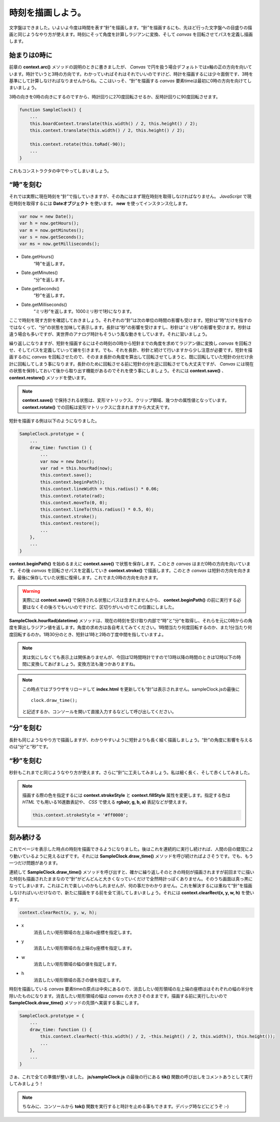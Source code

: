 ==============================
時刻を描画しよう。
==============================

文字盤はできました。いよいよ今度は時間を表す“針”を描画します。“針”を描画するにも、先ほど行った文字盤への目盛りの描画と同じようなやり方が使えます。時刻にそって角度を計算しラジアンに変換、そして *canvas* を回転させてパスを定義し描画します。

始まりは0時に
==============================

前章の **context.arc()** メソッドの説明のときに書きましたが、 *Canvas* で円を扱う場合デフォルトではx軸の正の方向を向いています。時計でいうと3時の方向です。わかっていればそれはそれでいいのですけど、時計を描画するには少々面倒です、3時を基準にして計算しなければなりませんからね。ここはいっそ、“針”を描画する *canvas* 要素timeは最初に0時の方向を向けてしまいましょう。

3時の向きを0時の向きにするのですから、時計回りに270度回転させるか、反時計回りに90度回転させます。

.. code-block:: javascript

 function SampleClock() {
     ...
     this.boardContext.translate(this.width() / 2, this.height() / 2);
     this.context.translate(this.width() / 2, this.height() / 2);

     this.context.rotate(this.toRad(-90));
     ...
 }

これもコンストラクタの中でやってしまいましょう。

“時”を刻む
==============================

それでは実際に現在時刻を“針”で指していきますが、その為にはまず現在時刻を取得しなければなりません。 *JavaScript* で現在時刻を取得するには **Dateオブジェクト** を使います。 **new** を使ってインスタンス化します。

.. code-block:: javascript

 var now = new Date();
 var h = now.getHours();
 var m = now.getMinutes();
 var s = now.getSeconds();
 var ms = now.getMilliseconds();

* Date.getHours()
    “時”を返します。
* Date.getMinutes()
    “分”を返します。
* Date.getSeconds()
    “秒”を返します。
* Date.getMilliseconds()
    “ミリ秒”を返します。1000ミリ秒で1秒になります。

ここで時刻を現す方針を確認しておきましょう。それぞれの“針”は次の単位の時間の影響も受けます。短針は“時”だけを指すのではなくって、“分”の状態を加味して表示します。長針は“秒”の影響を受けますし、秒針は“ミリ秒”の影響を受けます。秒針は違う場合も多いですが、実世界のアナログ時計もそういう風な動きをしています。それに習いましょう。

繰り返しになりますが、短針を描画するにはその時刻の0時から短針までの角度を求めてラジアン値に変換し *canvas* を回転させ、そしてパスを定義していって線を引きます。でも、それを長針、秒針と続けて行いますから少し注意が必要です。短針を描画するのに *canvas* を回転させたので、そのまま長針の角度を算出して回転させてしまうと、既に回転していた短針の分だけ余計に回転してしまう事になります。長針のために回転させる前に短針の分を逆に回転させても大丈夫ですが、 *Canvas* には現在の状態を保持しておいて後から取り出す機能があるのでそれを使う事にしましょう。それには **context.save()** 、 **context.restore()** メソッドを使います。

.. note::

 **context.save()** で保持される状態は、変形マトリックス、クリップ領域、幾つかの属性値となっています。 **context.rotate()** での回転は変形マトリックスに含まれますから大丈夫です。

短針を描画する例は以下のようになりました。

.. code-block:: javascript

 SampleClock.prototype = {
     ...
     draw_time: function () {
         ...
         var now = new Date();
         var rad = this.hourRad(now);
         this.context.save();
         this.context.beginPath();
         this.context.lineWidth = this.radius() * 0.06;
         this.context.rotate(rad);
         this.context.moveTo(0, 0);
         this.context.lineTo(this.radius() * 0.5, 0);
         this.context.stroke();
         this.context.restore();
         ...
     },
     ...
 }

**context.beginPath()** を始めるまえに **context.save()** で状態を保存します。このとき *canvas* はまだ0時の方向を向いています。その後 *canvas* を回転させパスを定義していき **context.stroke()** で描画します。このとき *canvas* は短針の方向を向きます。最後に保存していた状態に復帰します。これでまた0時の方向を向きます。

.. warning::

 実際には **context.save()** で保持される状態にパスは含まれませんから、 **context.beginPath()** の前に実行する必要はなくその後ろでもいいのですけど、区切りがいいのでこの位置にしました。

**SampleClock.hourRad(datetime)** メソッドは、現在の時刻を受け取り内部で“時”と“分”を取得し、それらを元に0時からの角度を算出しラジアン値を返します。角度の求め方は各自考えてみてください。1時間当たり何度回転するのか、また1分当たり何度回転するのか。1時30分のとき、短針は1時と2時の丁度中間を指していますよ。

.. note::

 実は気にしなくても表示上は関係ありませんが、今回は12時間時計ですので13時以降の時間のときは12時以下の時間に変換してあげましょう。変換方法も幾つかありますね。

.. note::

 この時点ではブラウザをリロードして **index.html** を更新しても“針”は表示されません。sampleClock.jsの最後に ::

  clock.draw_time();

 と記述するか、コンソールを開いて直接入力するなどして呼び出してください。

“分”を刻む
==============================

長針も同じようなやり方で描画しますが、わかりやすいように短針よりも長く細く描画しましょう。“針”の角度に影響を与えるのは“分”と“秒”です。

“秒”を刻む
==============================

秒針もこれまでと同じようなやり方が使えます。さらに“針”に工夫してみましょう。私は細く長く、そして赤くしてみました。

.. note::

 描画する際の色を指定するには **context.strokeStyle** と **context.fillStyle** 属性を変更します。指定する色は *HTML* でも用いる16進数表記や、 *CSS* で使える **rgba(r, g, b, a)** 表記などが使えます。

 .. code-block:: javascript

  this.context.strokeStyle = '#ff0000';

刻み続ける
==============================

これでページを表示した時点の時刻を描画できるようになりました。後はこれを連続的に実行し続ければ、人間の目の錯覚により動いているように見えるはずです。それには **SampleClock.draw_time()** メソッドを呼び続ければよさそうです。でも、もう一つだけ問題があります。

連続して **SampleClock.draw_time()** メソッドを呼び出すと、確かに繰り返しそのときの時刻が描画されますが前回までに描いた時刻も描画されたままなので“針”がどんどんと大きくなっていくだけで全然時計っぽくありません。そのうち画面は真っ黒になってしまいます。これはこれで楽しいのかもしれませんが、何の事だかわかりません。これを解決するには重ねて“針”を描画しなければいいだけなので、新たに描画をする前を全て消してしまいましょう。それには **context.clearRect(x, y, w, h)** を使います。

.. code-block:: javascript

 context.clearRect(x, y, w, h);

* x
    消去したい矩形領域の左上端のx座標を指定します。
* y
    消去したい矩形領域の左上端のy座標を指定します。
* w
    消去したい矩形領域の幅の値を指定します。
* h
    消去したい矩形領域の高さの値を指定します。

時刻を描画している *canvas* 要素timeの原点は中央にあるので、消去したい矩形領域の左上端の座標ははそれぞれの幅の半分を除いたものになります。消去したい矩形領域の幅は *canvas* の大きさそのままです。描画する前に実行したいので **SampleClock.draw_time()** メソッドの先頭へ実装する事にします。

.. code-block:: javascript

 SampleClock.prototype = {
     ...
     draw_time: function () {
         this.context.clearRect(-this.width() / 2, -this.height() / 2, this.width(), this.height());
         ...
     },
     ...
 }

さぁ、これで全ての準備が整いました。 **js/sampleClock.js** の最後の行にある **tik()** 関数の呼び出しをコメントあうとして実行してみましょう！

.. note::

 ちなみに、コンソールから **tok()** 関数を実行すると時計を止める事もできます。デバッグ時などにどうぞ :-)
